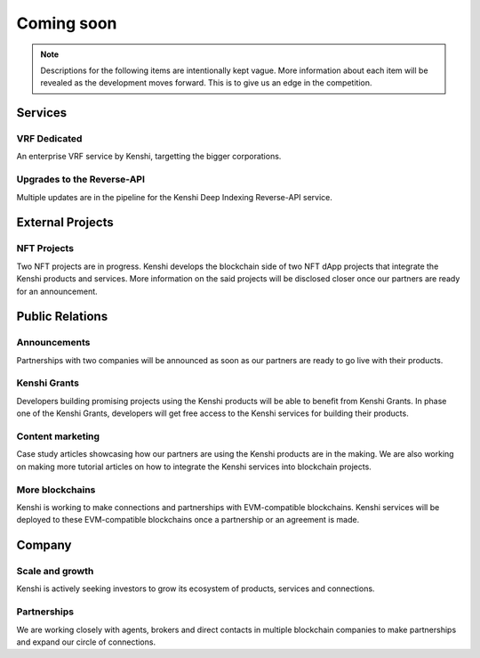 Coming soon
===========

.. note:: Descriptions for the following items are intentionally kept vague.
  More information about each item will be revealed as the development moves
  forward. This is to give us an edge in the competition.

Services
--------

VRF Dedicated
~~~~~~~~~~~~~

An enterprise VRF service by Kenshi, targetting the bigger corporations.

Upgrades to the Reverse-API
~~~~~~~~~~~~~~~~~~~~~~~~~~~

Multiple updates are in the pipeline for the Kenshi Deep Indexing Reverse-API service.

External Projects
-----------------

NFT Projects
~~~~~~~~~~~~

Two NFT projects are in progress. Kenshi develops the blockchain side of two NFT dApp projects
that integrate the Kenshi products and services. More information on the said projects will be
disclosed closer once our partners are ready for an announcement.


Public Relations
----------------

Announcements
~~~~~~~~~~~~~

Partnerships with two companies will be announced as soon as our partners are ready to go live
with their products.

Kenshi Grants
~~~~~~~~~~~~~

Developers building promising projects using the Kenshi products will be able to benefit from
Kenshi Grants. In phase one of the Kenshi Grants, developers will get free access to the Kenshi
services for building their products.
 
Content marketing
~~~~~~~~~~~~~~~~~~

Case study articles showcasing how our partners are using the Kenshi products are in the making.
We are also working on making more tutorial articles on how to integrate the Kenshi services into
blockchain projects.

More blockchains
~~~~~~~~~~~~~~~~

Kenshi is working to make connections and partnerships with EVM-compatible blockchains. Kenshi
services will be deployed to these EVM-compatible blockchains once a partnership or an agreement
is made.

Company
-------

Scale and growth
~~~~~~~~~~~~~~~~

Kenshi is actively seeking investors to grow its ecosystem of products, services and connections.

Partnerships
~~~~~~~~~~~~

We are working closely with agents, brokers and direct contacts in multiple blockchain companies
to make partnerships and expand our circle of connections.
